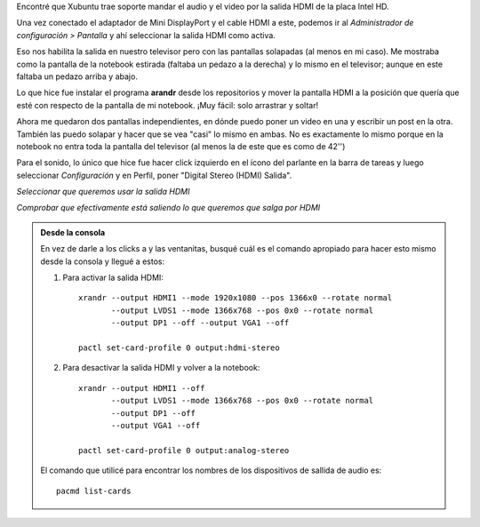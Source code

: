 .. title: Configurar HDMI (video/audio) en Xubuntu
.. slug: configurar-hdmi-videoaudio-en-xubuntu
.. date: 2014/03/14 21:08:29
.. tags: linux, xubuntu, ubuntu, hdmi, audio, video, notebook
.. link: 
.. description: 
.. type: text

Encontré que Xubuntu trae soporte mandar el audio y el video por la
salida HDMI de la placa Intel HD.

Una vez conectado el adaptador de Mini DisplayPort y el cable HDMI a
este, podemos ir al *Administrador de configuración > Pantalla* y ahí
seleccionar la salida HDMI como activa.

Eso nos habilita la salida en nuestro televisor pero con las pantallas
solapadas (al menos en mi caso). Me mostraba como la pantalla de la
notebook estirada (faltaba un pedazo a la derecha) y lo mismo en el
televisor; aunque en este faltaba un pedazo arriba y abajo.

Lo que hice fue instalar el programa **arandr** desde los repositorios
y mover la pantalla HDMI a la posición que quería que esté con
respecto de la pantalla de mi notebook. ¡Muy fácil: solo arrastrar y
soltar!

.. image:: arandr.png

Ahora me quedaron dos pantallas independientes, en dónde puedo poner
un video en una y escribir un post en la otra. También las puedo
solapar y hacer que se vea "casi" lo mismo en ambas. No es exactamente
lo mismo porque en la notebook no entra toda la pantalla del televisor
(al menos la de este que es como de 42'')

Para el sonido, lo único que hice fue hacer click izquierdo en el
ícono del parlante en la barra de tareas y luego seleccionar
*Configuración* y en Perfil, poner "Digital Stereo (HDMI) Salida".

.. image:: hdmi-sound-conf.png

*Seleccionar que queremos usar la salida HDMI*

.. image:: hdmi-sound-output.png

*Comprobar que efectivamente está saliendo lo que queremos que salga por HDMI*


.. admonition:: Desde la consola

   En vez de darle a los clicks a y las ventanitas, busqué cuál es el
   comando apropiado para hacer esto mismo desde la consola y llegué a
   estos:

   #. Para activar la salida HDMI::

	xrandr --output HDMI1 --mode 1920x1080 --pos 1366x0 --rotate normal
	       --output LVDS1 --mode 1366x768 --pos 0x0 --rotate normal
               --output DP1 --off --output VGA1 --off

	pactl set-card-profile 0 output:hdmi-stereo

   #. Para desactivar la salida HDMI y volver a la notebook::

	xrandr --output HDMI1 --off
               --output LVDS1 --mode 1366x768 --pos 0x0 --rotate normal
	       --output DP1 --off
	       --output VGA1 --off

        pactl set-card-profile 0 output:analog-stereo

   El comando que utilicé para encontrar los nombres de los
   dispositivos de sallida de audio es::

      pacmd list-cards

